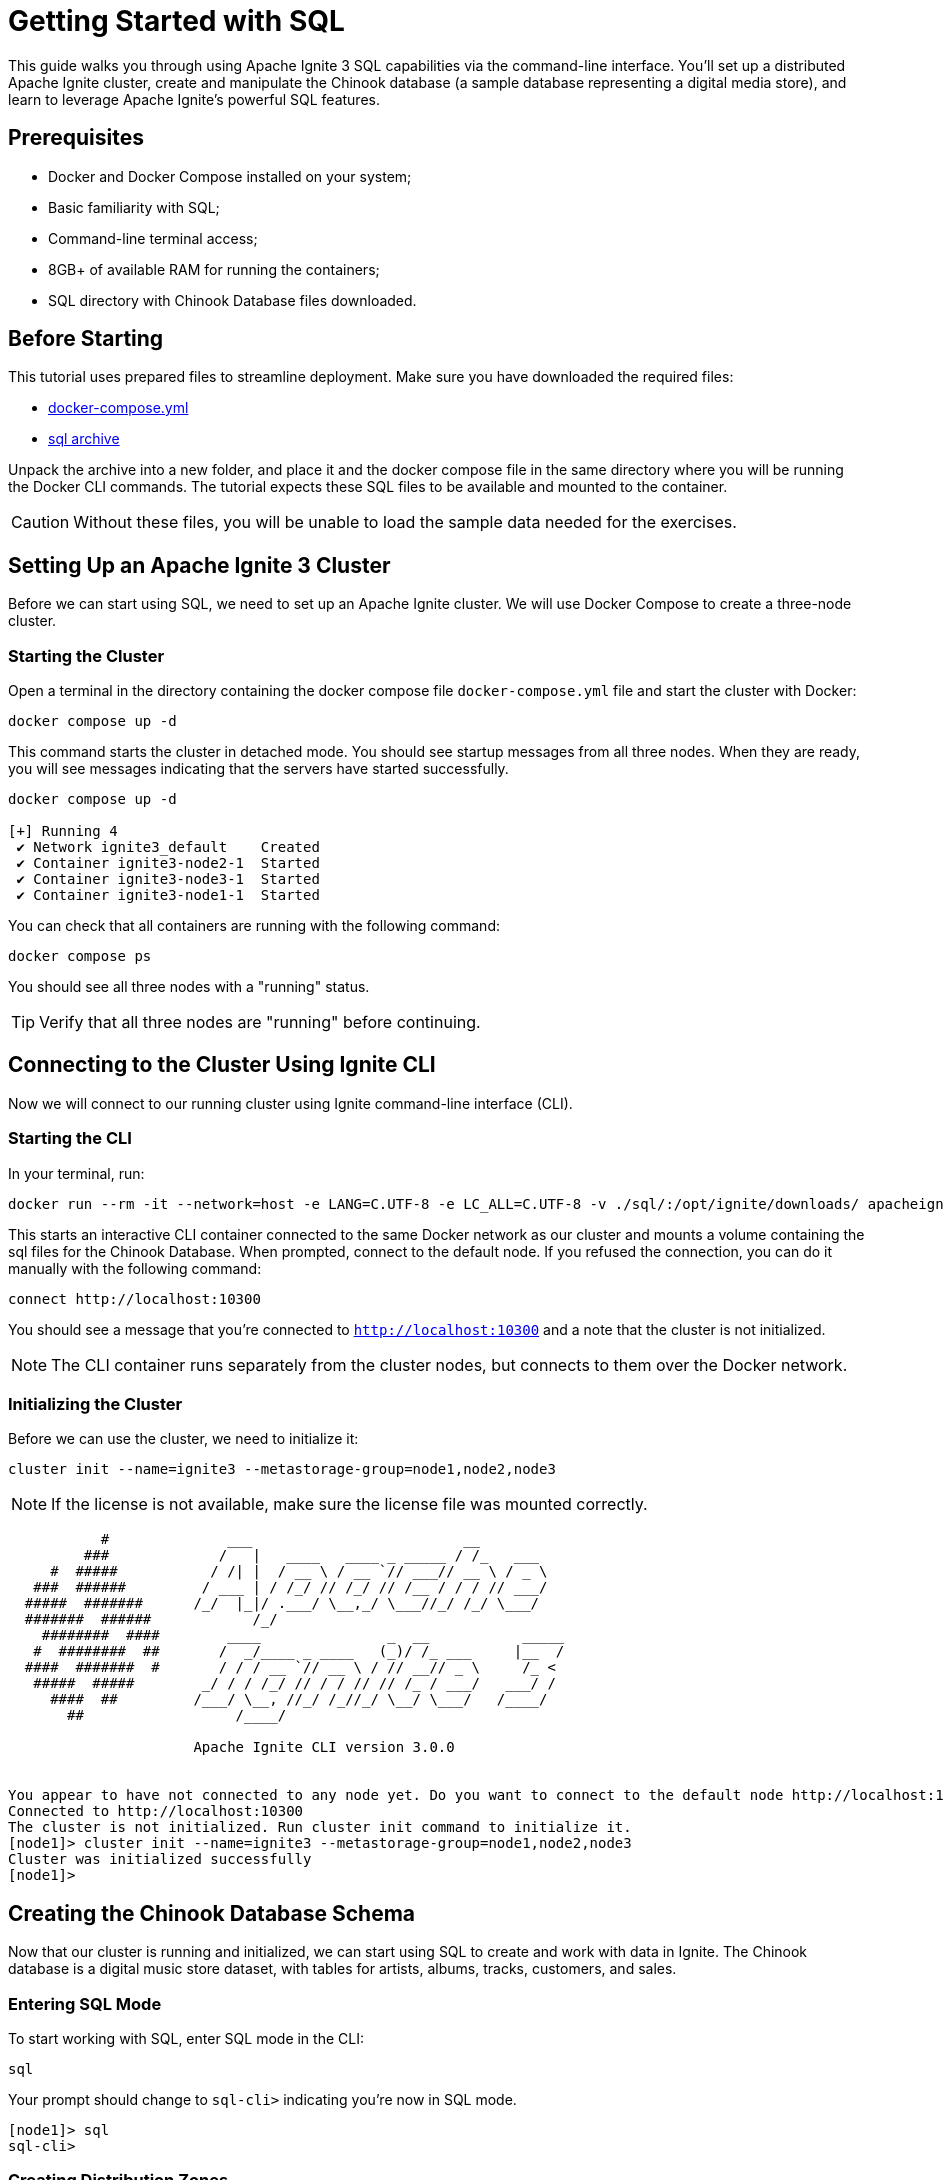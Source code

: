 // Licensed to the Apache Software Foundation (ASF) under one or more
// contributor license agreements.  See the NOTICE file distributed with
// this work for additional information regarding copyright ownership.
// The ASF licenses this file to You under the Apache License, Version 2.0
// (the "License"); you may not use this file except in compliance with
// the License.  You may obtain a copy of the License at
//
// http://www.apache.org/licenses/LICENSE-2.0
//
// Unless required by applicable law or agreed to in writing, software
// distributed under the License is distributed on an "AS IS" BASIS,
// WITHOUT WARRANTIES OR CONDITIONS OF ANY KIND, either express or implied.
// See the License for the specific language governing permissions and
// limitations under the License.
= Getting Started with SQL

This guide walks you through using Apache Ignite 3 SQL capabilities via the command-line interface. You'll set up a distributed Apache Ignite cluster, create and manipulate the Chinook database (a sample database representing a digital media store), and learn to leverage Apache Ignite's powerful SQL features.

== Prerequisites

* Docker and Docker Compose installed on your system;
* Basic familiarity with SQL;
* Command-line terminal access;
* 8GB+ of available RAM for running the containers;
* SQL directory with Chinook Database files downloaded.

== Before Starting

This tutorial uses prepared files to streamline deployment. Make sure you have downloaded the required files:

- link:quick-start/sql-files/docker-compose.yml[docker-compose.yml^]
- link:quick-start/sql-files/sql.zip[sql archive^]

Unpack the archive into a new folder, and place it and the docker compose file in the same directory where you will be running the Docker CLI commands. The tutorial expects these SQL files to be available and mounted to the container.

CAUTION: Without these files, you will be unable to load the sample data needed for the exercises.

== Setting Up an Apache Ignite 3 Cluster

Before we can start using SQL, we need to set up an Apache Ignite cluster. We will use Docker Compose to create a three-node cluster.

=== Starting the Cluster

Open a terminal in the directory containing the docker compose file `docker-compose.yml` file and start the cluster with Docker:

[source, bash]
----
docker compose up -d
----

This command starts the cluster in detached mode. You should see startup messages from all three nodes. When they are ready, you will see messages indicating that the servers have started successfully.

[source, bash]
----
docker compose up -d

[+] Running 4
 ✔ Network ignite3_default    Created
 ✔ Container ignite3-node2-1  Started
 ✔ Container ignite3-node3-1  Started
 ✔ Container ignite3-node1-1  Started
----

You can check that all containers are running with the following command:

[source, bash]
----
docker compose ps
----

You should see all three nodes with a "running" status.

[TIP] 
Verify that all three nodes are "running" before continuing.

== Connecting to the Cluster Using Ignite CLI

Now we will connect to our running cluster using Ignite command-line interface (CLI).

=== Starting the CLI

In your terminal, run:

[source, bash]
----
docker run --rm -it --network=host -e LANG=C.UTF-8 -e LC_ALL=C.UTF-8 -v ./sql/:/opt/ignite/downloads/ apacheignite/ignite:3.0.0 cli
----

This starts an interactive CLI container connected to the same Docker network as our cluster and mounts a volume containing the sql files for the Chinook Database. When prompted, connect to the default node. If you refused the connection, you can do it manually with the following command:

[source, bash]
----
connect http://localhost:10300
----

You should see a message that you're connected to `http://localhost:10300` and a note that the cluster is not initialized.

[NOTE]
The CLI container runs separately from the cluster nodes, but connects to them over the Docker network.

=== Initializing the Cluster

Before we can use the cluster, we need to initialize it:

[source, bash]
----
cluster init --name=ignite3 --metastorage-group=node1,node2,node3
----

NOTE: If the license is not available, make sure the license file was mounted correctly.

[source, text]
----
           #              ___                         __
         ###             /   |   ____   ____ _ _____ / /_   ___
     #  #####           / /| |  / __ \ / __ `// ___// __ \ / _ \
   ###  ######         / ___ | / /_/ // /_/ // /__ / / / // ___/
  #####  #######      /_/  |_|/ .___/ \__,_/ \___//_/ /_/ \___/
  #######  ######            /_/
    ########  ####        ____               _  __           _____
   #  ########  ##       /  _/____ _ ____   (_)/ /_ ___     |__  /
  ####  #######  #       / / / __ `// __ \ / // __// _ \     /_ <
   #####  #####        _/ / / /_/ // / / // // /_ / ___/   ___/ /
     ####  ##         /___/ \__, //_/ /_//_/ \__/ \___/   /____/
       ##                  /____/

                      Apache Ignite CLI version 3.0.0


You appear to have not connected to any node yet. Do you want to connect to the default node http://localhost:10300? [Y/n] y
Connected to http://localhost:10300
The cluster is not initialized. Run cluster init command to initialize it.
[node1]> cluster init --name=ignite3 --metastorage-group=node1,node2,node3
Cluster was initialized successfully
[node1]>
----

== Creating the Chinook Database Schema

Now that our cluster is running and initialized, we can start using SQL to create and work with data in Ignite. The Chinook database is a digital music store dataset, with tables for artists, albums, tracks, customers, and sales.

=== Entering SQL Mode

To start working with SQL, enter SQL mode in the CLI:

[source, text]
----
sql
----

Your prompt should change to `sql-cli>` indicating you're now in SQL mode.

[source,text]
----
[node1]> sql
sql-cli>
----

=== Creating Distribution Zones

Before we create tables, let's set up distribution zones to control how our data is distributed and replicated across the cluster:

[source, sql]
----
CREATE ZONE IF NOT EXISTS Chinook WITH replicas=2, storage_profiles='default';
CREATE ZONE IF NOT EXISTS ChinookReplicated WITH replicas=3, partitions=25, storage_profiles='default';
----

These commands create two zones:

* `Chinook` - Standard zone with 2 replicas for most tables;
* `ChinookReplicated` - Zone with 3 replicas for frequently accessed reference data.

=== Database Entity Relationship

Here's the entity relationship diagram for our Chinook database:

++++
<pre class="mermaid">
erDiagram
    ARTIST ||--o{ ALBUM : creates
    ALBUM ||--o{ TRACK : contains
    GENRE ||--o{ TRACK : categorizes
    MEDIATYPE ||--o{ TRACK : formats
    CUSTOMER ||--o{ INVOICE : places
    INVOICE ||--o{ INVOICELINE : contains
    TRACK ||--o{ INVOICELINE : purchased-in
    EMPLOYEE ||--o{ CUSTOMER : supports
    PLAYLIST ||--o{ PLAYLISTTRACK : contains
    TRACK ||--o{ PLAYLISTTRACK : appears-in
++++


=== Creating Core Tables

Now let's create the main tables for the Chinook database. We will start with the Artist and Album tables. 

NOTE: Copy and paste the following SQL blocks at the `sql-cli>` prompt then hit enter.

[source, sql]
----
CREATE TABLE Artist (
    ArtistId INT NOT NULL,
    Name VARCHAR(120),
    PRIMARY KEY (ArtistId)
) ZONE Chinook;

CREATE TABLE Album (
    AlbumId INT NOT NULL,
    Title VARCHAR(160) NOT NULL,
    ArtistId INT NOT NULL,
    ReleaseYear INT,
    PRIMARY KEY (AlbumId, ArtistId)
) COLOCATE BY (ArtistId) ZONE Chinook;
----

The `COLOCATE BY` clause in the *Album* table ensures that albums by the same artist are stored on the same nodes. This optimizes joins between Artist and Album tables by eliminating the need for network transfers during queries.

Next, let's create the Genre and MediaType reference tables:

[source, sql]
----
CREATE TABLE Genre (
    GenreId INT NOT NULL,
    Name VARCHAR(120),
    PRIMARY KEY (GenreId)
) ZONE ChinookReplicated;

CREATE TABLE MediaType (
    MediaTypeId INT NOT NULL,
    Name VARCHAR(120),
    PRIMARY KEY (MediaTypeId)
) ZONE ChinookReplicated;
----

These reference tables are placed in the `ChinookReplicated` zone with 3 replicas because they contain static data that is frequently joined with other tables. Having a copy on each node improves read performance.

Now, let's create the Track table, which references the Album, Genre, and MediaType tables:

[source, sql]
----
CREATE TABLE Track (
    TrackId INT NOT NULL,
    Name VARCHAR(200) NOT NULL,
    AlbumId INT,
    MediaTypeId INT NOT NULL,
    GenreId INT,
    Composer VARCHAR(220),
    Milliseconds INT NOT NULL,
    Bytes INT,
    UnitPrice NUMERIC(10,2) NOT NULL,
    PRIMARY KEY (TrackId, AlbumId)
) COLOCATE BY (AlbumId) ZONE Chinook;
----

Tracks are colocated by AlbumId, not by TrackId, because most queries join tracks with their albums. This colocation optimizes these common join patterns.

Let's also create tables to manage customers, employees, and sales:

[source, sql]
----
CREATE TABLE Employee (
    EmployeeId INT NOT NULL,
    LastName VARCHAR(20) NOT NULL,
    FirstName VARCHAR(20) NOT NULL,
    Title VARCHAR(30),
    ReportsTo INT,
    BirthDate DATE,
    HireDate DATE,
    Address VARCHAR(70),
    City VARCHAR(40),
    State VARCHAR(40),
    Country VARCHAR(40),
    PostalCode VARCHAR(10),
    Phone VARCHAR(24),
    Fax VARCHAR(24),
    Email VARCHAR(60),
    PRIMARY KEY (EmployeeId)
) ZONE Chinook;

CREATE TABLE Customer (
    CustomerId INT NOT NULL,
    FirstName VARCHAR(40) NOT NULL,
    LastName VARCHAR(20) NOT NULL,
    Company VARCHAR(80),
    Address VARCHAR(70),
    City VARCHAR(40),
    State VARCHAR(40),
    Country VARCHAR(40),
    PostalCode VARCHAR(10),
    Phone VARCHAR(24),
    Fax VARCHAR(24),
    Email VARCHAR(60) NOT NULL,
    SupportRepId INT,
    PRIMARY KEY (CustomerId)
) ZONE Chinook;

CREATE TABLE Invoice (
    InvoiceId INT NOT NULL,
    CustomerId INT NOT NULL,
    InvoiceDate DATE NOT NULL,
    BillingAddress VARCHAR(70),
    BillingCity VARCHAR(40),
    BillingState VARCHAR(40),
    BillingCountry VARCHAR(40),
    BillingPostalCode VARCHAR(10),
    Total NUMERIC(10,2) NOT NULL,
    PRIMARY KEY (InvoiceId, CustomerId)
) COLOCATE BY (CustomerId) ZONE Chinook;

CREATE TABLE InvoiceLine (
    InvoiceLineId INT NOT NULL,
    InvoiceId INT NOT NULL,
    TrackId INT NOT NULL,
    UnitPrice NUMERIC(10,2) NOT NULL,
    Quantity INT NOT NULL,
    PRIMARY KEY (InvoiceLineId, TrackId)
) COLOCATE BY (TrackId) ZONE Chinook;
----

Invoices are colocated by CustomerId and InvoiceLines are colocated by InvoiceId. This creates an efficient chain of locality: Customer → Invoice → InvoiceLine, optimizing queries that analyze customer purchase history.

Finally, let's create the playlist-related tables:

[source, sql]
----
CREATE TABLE Playlist (
    PlaylistId INT NOT NULL,
    Name VARCHAR(120),
    PRIMARY KEY (PlaylistId)
) ZONE Chinook;

CREATE TABLE PlaylistTrack (
    PlaylistId INT NOT NULL,
    TrackId INT NOT NULL,
    PRIMARY KEY (PlaylistId, TrackId)
) ZONE Chinook;
----

Note that PlaylistTrack is not colocated with Track. This is a design decision that prioritizes playlist operations over joining with track details. In a real-world scenario, you might make a different colocation choice depending on your most common query patterns.

=== Verifying Table Creation

Let's confirm that all our tables were created successfully:

[source, sql]
----
SELECT * FROM system.tables WHERE schema = 'PUBLIC';
----

This query checks the system tables to verify that our tables exist. You should see a list of all the tables we've created.

[source, bash]
----
sql-cli> SELECT * FROM system.tables WHERE schema = 'PUBLIC';
╔════════╤═══════════════╤════╤═════════════╤═══════════════════╤═════════════════╤══════════════════════╗
║ SCHEMA │ NAME          │ ID │ PK_INDEX_ID │ ZONE              │ STORAGE_PROFILE │ COLOCATION_KEY_INDEX ║
╠════════╪═══════════════╪════╪═════════════╪═══════════════════╪═════════════════╪══════════════════════╣
║ PUBLIC │ ALBUM         │ 20 │ 21          │ CHINOOK           │ default         │ ARTISTID             ║
╟────────┼───────────────┼────┼─────────────┼───────────────────┼─────────────────┼──────────────────────╢
║ PUBLIC │ GENRE         │ 22 │ 23          │ CHINOOKREPLICATED │ default         │ GENREID              ║
╟────────┼───────────────┼────┼─────────────┼───────────────────┼─────────────────┼──────────────────────╢
║ PUBLIC │ ARTIST        │ 18 │ 19          │ CHINOOK           │ default         │ ARTISTID             ║
╟────────┼───────────────┼────┼─────────────┼───────────────────┼─────────────────┼──────────────────────╢
║ PUBLIC │ TRACK         │ 26 │ 27          │ CHINOOK           │ default         │ ALBUMID              ║
╟────────┼───────────────┼────┼─────────────┼───────────────────┼─────────────────┼──────────────────────╢
║ PUBLIC │ PLAYLIST      │ 36 │ 37          │ CHINOOK           │ default         │ PLAYLISTID           ║
╟────────┼───────────────┼────┼─────────────┼───────────────────┼─────────────────┼──────────────────────╢
║ PUBLIC │ PLAYLISTTRACK │ 38 │ 39          │ CHINOOK           │ default         │ PLAYLISTID, TRACKID  ║
╟────────┼───────────────┼────┼─────────────┼───────────────────┼─────────────────┼──────────────────────╢
║ PUBLIC │ MEDIATYPE     │ 24 │ 25          │ CHINOOKREPLICATED │ default         │ MEDIATYPEID          ║
╟────────┼───────────────┼────┼─────────────┼───────────────────┼─────────────────┼──────────────────────╢
║ PUBLIC │ INVOICELINE   │ 34 │ 35          │ CHINOOK           │ default         │ TRACKID              ║
╟────────┼───────────────┼────┼─────────────┼───────────────────┼─────────────────┼──────────────────────╢
║ PUBLIC │ EMPLOYEE      │ 28 │ 29          │ CHINOOK           │ default         │ EMPLOYEEID           ║
╟────────┼───────────────┼────┼─────────────┼───────────────────┼─────────────────┼──────────────────────╢
║ PUBLIC │ CUSTOMER      │ 30 │ 31          │ CHINOOK           │ default         │ CUSTOMERID           ║
╟────────┼───────────────┼────┼─────────────┼───────────────────┼─────────────────┼──────────────────────╢
║ PUBLIC │ INVOICE       │ 32 │ 33          │ CHINOOK           │ default         │ CUSTOMERID           ║
╚════════╧═══════════════╧════╧═════════════╧═══════════════════╧═════════════════╧══════════════════════╝
----

TIP: **Checkpoint**: Verify that all tables appear in the `system.tables` output with their proper zones and colocation settings before proceeding to the next section.

== Inserting Sample Data

Now that we have our tables set up, let's populate them with sample data.

=== Adding Artists and Albums

Let's start by adding some artists.

- Exit the interactive sql mode by typing `exit;`.
- Then, load the current store catalog from the sql data file.

[source, bash]
----
sql --file=/opt/ignite/downloads/current_catalog.sql
----

[source, bash]
----
sql-cli> exit;
[node1]> sql --file=/opt/ignite/downloads/current_catalog.sql
Updated 275 rows.
Updated 347 rows.
----

=== Adding Genres and Media Types

Let's populate our reference tables the same way:

[source, bash]
----
sql --file=/opt/ignite/downloads/media_and_genre.sql
----

[source, bash]
----
[node1]> sql --file=/opt/ignite/downloads/media_and_genre.sql
Updated 25 rows.
Updated 5 rows.
----

=== Adding Tracks

Now let's add some tracks to our albums:

[source, bash]
----
sql --file=/opt/ignite/downloads/tracks.sql
----

[source, bash]
----
[node1]> sql --file=/opt/ignite/downloads/tracks.sql
Updated 1000 rows.
Updated 1000 rows.
Updated 1000 rows.
Updated 503 rows.
----

=== Adding Employees and Customers

Let's add some employee and customer data:

[source, bash]
----
sql --file=/opt/ignite/downloads/ee_and_cust.sql
----

[source, bash]
----
[node1]> sql --file=/opt/ignite/downloads/ee_and_cust.sql
Updated 8 rows.
Updated 59 rows.
----

=== Adding Invoices and Invoice Lines

Finally, let's add some sales data:

[source, bash]
----
sql --file=/opt/ignite/downloads/invoices.sql
----

[source, bash]
----
[node1]> sql --file=/opt/ignite/downloads/invoices.sql
Updated 412 rows.
Updated 1000 rows.
Updated 1000 rows.
Updated 240 rows.
Updated 18 rows.
Updated 1000 rows.
Updated 1000 rows.
Updated 1000 rows.
Updated 1000 rows.
Updated 1000 rows.
Updated 1000 rows.
Updated 1000 rows.
Updated 1000 rows.
Updated 715 rows.
----

TIP: **Checkpoint**: Verify that all the data has been loaded successfully by checking that the "Updated X rows" messages match the expected row counts for each file.

== Querying Data in Ignite SQL

Now that we have data in our tables, let's run some SQL queries to explore the Chinook database.

=== Basic Queries

Let's return to the `sql-cli>` and start with some simple SELECT queries:

[source, bash]
----
sql
----

[source, sql]
----
-- Get all artists
SELECT * FROM Artist;

-- Get all albums for a specific artist
SELECT * FROM Album WHERE ArtistId = 3;

-- Get all tracks for a specific album
SELECT * FROM Track WHERE AlbumId = 133;
----

=== Joins

Now let's try some more complex queries with joins:

[source, sql]
----
-- Get all tracks with artist and album information
SELECT
    t.Name AS TrackName,
    a.Title AS AlbumTitle,
    ar.Name AS ArtistName
FROM
    Track t
    JOIN Album a ON t.AlbumId = a.AlbumId
    JOIN Artist ar ON a.ArtistId = ar.ArtistId
LIMIT 10;
----


== Data Manipulation in Ignite SQL

Let's explore how to modify data using SQL in Ignite.

=== Understanding Distributed Updates

When you update data in a distributed database, the changes need to be coordinated across multiple nodes:

++++
<pre class="mermaid">
sequenceDiagram
    participant Client
    participant Node1
    participant Node2
    participant Node3

    Client->>Node1: UPDATE request
    Node1->>Node1: Update local primary copy
    Node1->>Node2: Propagate changes to backup copy
    Node1-->>Client: Confirm update completed
++++

=== Inserting New Data

Let's add a new artist and album:

[source, sql]
----
-- Insert a new artist
INSERT INTO Artist (ArtistId, Name)
VALUES (276, 'New Discovery Band');

-- Insert a new album for this artist
INSERT INTO Album (AlbumId, Title, ArtistId, ReleaseYear)
VALUES (348, 'First Light', 276, 2023);

-- Verify the insertions
SELECT * FROM Artist WHERE ArtistId = 276;
SELECT * FROM Album WHERE AlbumId = 348;
----

=== Updating Existing Data

Now let's update some of our existing data:

[source, sql]
----
-- Update the album release year
UPDATE Album
SET ReleaseYear = 2024
WHERE AlbumId = 348;

-- Update the artist name
UPDATE Artist
SET Name = 'New Discovery Ensemble'
WHERE ArtistId = 276;

-- Verify the updates
SELECT * FROM Artist WHERE ArtistId = 276;
SELECT * FROM Album WHERE AlbumId = 348;
----

In a distributed database like Ignite, these updates are automatically propagated to all replicas. The primary copy is updated first, then the changes are sent to the backup copies on other nodes.

=== Deleting Data

Finally, let's clean up by deleting the data we added:

[source, sql]
----
-- Delete the album
DELETE FROM Album WHERE AlbumId = 348;

-- Delete the artist
DELETE FROM Artist WHERE ArtistId = 276;

-- Verify the deletions
SELECT * FROM Artist WHERE ArtistId = 276;
SELECT * FROM Album WHERE AlbumId = 348;
----

== Advanced SQL Features

Let's explore some of Ignite's more advanced SQL features.

=== Querying System Views

Ignite provides system views that let you inspect cluster metadata:

[source, sql]
----
-- View all tables in the cluster
SELECT * FROM system.tables;

-- View all zones
SELECT * FROM system.zones;

-- View all columns for a specific table
SELECT * FROM system.table_columns WHERE TABLE_NAME = 'TRACK';
----

System views provide important metadata about your cluster configuration. They are essential for monitoring and troubleshooting in production environments.

=== Creating Indexes for Better Performance

Let's add some indexes to improve query performance:

[source, sql]
----
-- Create an index on the Name column of the Track table
CREATE INDEX idx_track_name ON Track (Name);

-- Create a composite index on Artist and Album
CREATE INDEX idx_album_artist ON Album (ArtistId, Title);

-- Create a composite index on Track's AlbumId and Name columns to optimize joins with Album table
-- and to improve performance when filtering or sorting by track name within an album
CREATE INDEX idx_track_albumid_name ON Track(AlbumId, Name);

-- Create an index on Album Title to speed up searches and sorts by album title
CREATE INDEX idx_album_title ON Album(Title);

-- Create a composite index on InvoiceLine connecting TrackId and InvoiceId
-- This supports efficient queries that join InvoiceLine with Track while filtering by InvoiceId
CREATE INDEX idx_invoiceline_trackid_invoiceid ON InvoiceLine(TrackId, InvoiceId);

-- Create a hash index for lookups by email
CREATE INDEX idx_customer_email ON Customer USING HASH (Email);

-- Check index information
SELECT * FROM system.indexes;
----

Indexes improve query performance, but come with maintenance costs. Each write operation must also update all indexes. Choose indexes that support your most common query patterns rather than indexing everything.

== Creating a Dashboard Using SQL

Let's create SQL queries that could be used for a music store dashboard. These queries could be saved and run periodically to generate reports.

=== Monthly Sales Summary

[source, sql]
----
-- Monthly sales summary for the last 12 months
SELECT
    CAST(EXTRACT(YEAR FROM i.InvoiceDate) AS VARCHAR) || '-' ||
    CASE
        WHEN EXTRACT(MONTH FROM i.InvoiceDate) < 10
        THEN '0' || CAST(EXTRACT(MONTH FROM i.InvoiceDate) AS VARCHAR)
        ELSE CAST(EXTRACT(MONTH FROM i.InvoiceDate) AS VARCHAR)
    END AS YearMonth,
    COUNT(DISTINCT i.InvoiceId) AS InvoiceCount,
    COUNT(DISTINCT i.CustomerId) AS CustomerCount,
    SUM(i.Total) AS MonthlyRevenue,
    AVG(i.Total) AS AverageOrderValue
FROM
    Invoice i
GROUP BY
    EXTRACT(YEAR FROM i.InvoiceDate), EXTRACT(MONTH FROM i.InvoiceDate)
ORDER BY
    YearMonth DESC;
----

This query formats the year and month into a sortable string (YYYY-MM) while calculating several key business metrics.

=== Top Selling Genres

[source, sql]
----
-- Top selling genres by revenue
SELECT
    g.Name AS Genre,
    SUM(il.UnitPrice * il.Quantity) AS Revenue
FROM
    InvoiceLine il
    JOIN Track t ON il.TrackId = t.TrackId
    JOIN Genre g ON t.GenreId = g.GenreId
GROUP BY
    g.Name
ORDER BY
    Revenue DESC;
----

=== Sales Performance by Employee

[source, sql]
----
-- Sales performance by employee
SELECT
    e.EmployeeId,
    e.FirstName || ' ' || e.LastName AS EmployeeName,
    COUNT(DISTINCT i.InvoiceId) AS TotalInvoices,
    COUNT(DISTINCT i.CustomerId) AS UniqueCustomers,
    SUM(i.Total) AS TotalSales
FROM
    Employee e
    JOIN Customer c ON e.EmployeeId = c.SupportRepId
    JOIN Invoice i ON c.CustomerId = i.CustomerId
GROUP BY
    e.EmployeeId, e.FirstName, e.LastName
ORDER BY
    TotalSales DESC;
----

=== Top 20 Longest Tracks with Genres

[source, sql]
----
-- Top 20 longest tracks with genre information
SELECT
    t.trackid,
    t.name AS track_name,
    g.name AS genre_name,
    ROUND(t.milliseconds / (1000 * 60), 2) AS duration_minutes
FROM
    track t
    JOIN genre g ON t.genreId = g.genreId
WHERE
    t.genreId < 17
ORDER BY
    duration_minutes DESC
LIMIT
    20;
----

=== Customer Purchase Patterns by Month

[source, sql]
----
-- Customer purchase patterns by month
SELECT
    c.CustomerId,
    c.FirstName || ' ' || c.LastName AS CustomerName,
    CAST(EXTRACT(YEAR FROM i.InvoiceDate) AS VARCHAR) || '-' ||
    CASE
        WHEN EXTRACT(MONTH FROM i.InvoiceDate) < 10
        THEN '0' || CAST(EXTRACT(MONTH FROM i.InvoiceDate) AS VARCHAR)
        ELSE CAST(EXTRACT(MONTH FROM i.InvoiceDate) AS VARCHAR)
    END AS YearMonth,
    COUNT(DISTINCT i.InvoiceId) AS NumberOfPurchases,
    SUM(i.Total) AS TotalSpent,
    SUM(i.Total) / COUNT(DISTINCT i.InvoiceId) AS AveragePurchaseValue
FROM
    Customer c
    JOIN Invoice i ON c.CustomerId = i.CustomerId
GROUP BY
    c.CustomerId, c.FirstName, c.LastName,
    EXTRACT(YEAR FROM i.InvoiceDate), EXTRACT(MONTH FROM i.InvoiceDate)
ORDER BY
    c.CustomerId, YearMonth;
----

== Performance Tuning with Colocated Tables

One of the key advantages of Ignite is its ability to optimize joins through data colocation. Let's explore this with our existing colocated tables.

=== Colocated Queries

Let's start by looking at a query where there is a mismatch in the colocation strategy.

[source, sql]
----
--This is an example of a poorly created table.
CREATE TABLE InvoiceLine (
    InvoiceLineId INT NOT NULL,
    InvoiceId INT NOT NULL,
    TrackId INT NOT NULL,
    UnitPrice NUMERIC(10,2) NOT NULL,
    Quantity INT NOT NULL,
    PRIMARY KEY (InvoiceLineId, InvoiceId)
) COLOCATE BY (InvoiceId) ZONE Chinook;
----

If we create the `InvoiceLine` table to be colocated by InvoiceId, we end up with a mismatch for our query. 

* Album is colocated by ArtistId
* Track is colocated by AlbumId
* InvoiceLine is colocated by InvoiceId

This means that when you run a query joining InvoiceLine, Track, and Album, the data might be spread across different nodes because they're colocated on different keys. Our query is looking for invoice ID 1, then joining with Track and Album, but these tables are colocated on different keys.

[source, sql]
----
EXPLAIN PLAN FOR
SELECT
    il.InvoiceId,
    COUNT(il.InvoiceLineId) AS LineItemCount,
    SUM(il.UnitPrice * il.Quantity) AS InvoiceTotal,
    t.Name AS TrackName,
    a.Title AS AlbumTitle
FROM
    InvoiceLine il
    JOIN Track t ON il.TrackId = t.TrackId
    JOIN Album a ON t.AlbumId = a.AlbumId
WHERE
    il.InvoiceId = 1
GROUP BY
    il.InvoiceId, t.Name, a.Title;
----

[source, text]
----
╔═══════════════════════════════════════════════════════════════════════════════════════════════════════════════════════════════════════════════════════════════════════════════════════════════════════════════════════════════════════════════════════════════════════════════════════════╗
║ PLAN                                                                                                                                                                                                                                                                                      ║
╠═══════════════════════════════════════════════════════════════════════════════════════════════════════════════════════════════════════════════════════════════════════════════════════════════════════════════════════════════════════════════════════════════════════════════════════════╣
║ Project(INVOICEID=[$0], LINEITEMCOUNT=[$3], INVOICETOTAL=[$4], TRACKNAME=[$1], ALBUMTITLE=[$2]): rowcount = 4484471.100479999, cumulative cost = IgniteCost [rowCount=2.3054813220479995E7, cpu=2.3643376967575923E7, memory=9.866772781055996E7, io=2.0, network=50190.0], id = 23843    ║
║   ColocatedHashAggregate(group=[{0, 1, 2}], LINEITEMCOUNT=[COUNT()], INVOICETOTAL=[SUM($3)]): rowcount = 4484471.100479999, cumulative cost = IgniteCost [rowCount=1.8570341119999997E7, cpu=1.9158904867095925E7, memory=9.866772681055996E7, io=1.0, network=50189.0], id = 23842       ║
║     Project(INVOICEID=[$3], TRACKNAME=[$1], ALBUMTITLE=[$8], $f4=[*($5, $6)]): rowcount = 9189489.959999999, cumulative cost = IgniteCost [rowCount=9380851.159999998, cpu=9969414.907095924, memory=9362.6, io=1.0, network=50189.0], id = 23841                                         ║
║       MergeJoin(condition=[=($2, $7)], joinType=[inner], leftCollation=[[2]], rightCollation=[[0]]): rowcount = 9189489.959999999, cumulative cost = IgniteCost [rowCount=191360.19999999998, cpu=779923.9470959246, memory=9361.6, io=0.0, network=50188.0], id = 23840                  ║
║         HashJoin(condition=[=($4, $0)], joinType=[inner]): rowcount = 176551.19999999998, cumulative cost = IgniteCost [rowCount=13421.0, cpu=65201.0, memory=6585.6, io=0.0, network=47412.0], id = 23836                                                                                ║
║           Exchange(distribution=[single]): rowcount = 3503.0, cumulative cost = IgniteCost [rowCount=7006.0, cpu=17515.0, memory=0.0, io=0.0, network=42036.0], id = 23833                                                                                                                ║
║             IndexScan(table=[[PUBLIC, TRACK]], tableId=[26], index=[IDX_TRACK_ALBUMID_NAME], type=[SORTED], requiredColumns=[{0, 1, 2}], collation=[[2, 1]]): rowcount = 3503.0, cumulative cost = IgniteCost [rowCount=3503.0, cpu=14012.0, memory=0.0, io=0.0, network=0.0], id = 23832 ║
║           Exchange(distribution=[single]): rowcount = 336.0, cumulative cost = IgniteCost [rowCount=2576.0, cpu=9296.0, memory=0.0, io=0.0, network=5376.0], id = 23835                                                                                                                   ║
║             TableScan(table=[[PUBLIC, INVOICELINE]], tableId=[34], filters=[=($t0, 1)], requiredColumns=[{1, 2, 3, 4}]): rowcount = 336.0, cumulative cost = IgniteCost [rowCount=2240.0, cpu=8960.0, memory=0.0, io=0.0, network=0.0], id = 23834                                        ║
║         Exchange(distribution=[single]): rowcount = 347.0, cumulative cost = IgniteCost [rowCount=1041.0, cpu=7130.147095924681, memory=2776.0, io=0.0, network=2776.0], id = 23839                                                                                                       ║
║           Sort(sort0=[$0], dir0=[ASC]): rowcount = 347.0, cumulative cost = IgniteCost [rowCount=694.0, cpu=6783.147095924681, memory=2776.0, io=0.0, network=0.0], id = 23838                                                                                                            ║
║             TableScan(table=[[PUBLIC, ALBUM]], tableId=[20], requiredColumns=[{0, 1}]): rowcount = 347.0, cumulative cost = IgniteCost [rowCount=347.0, cpu=347.0, memory=0.0, io=0.0, network=0.0], id = 23837                                                                           ║
╚═══════════════════════════════════════════════════════════════════════════════════════════════════════════════════════════════════════════════════════════════════════════════════════════════════════════════════════════════════════════════════════════════════════════════════════════╝
----

==== Key Observations in the Execution Plan

*ColocatedHashAggregate Operation*: The plan uses a `ColocatedHashAggregate` operation, which indicates Ignite recognizes that portions of the aggregation can happen on colocated data before results are combined. This reduces network transfer during the `GROUP BY` operation.

*Exchange Operations*: Several `Exchange(distribution=[single])` operations appear in the plan, indicating data movement between nodes is still necessary. These operations are applied to the Album table, Track table, and InvoiceLine filtered results.

*Join Implementation*: The plan shows a combination of `HashJoin` and `MergeJoin` operations rather than nested loop joins. The optimizer has determined these join types are more efficient for the data volumes involved:

* HashJoin for joining Track with Album
* MergeJoin for joining the above result with InvoiceLine

*Efficient Data Access*: The query uses an `IndexScan` with the `IDX_INVOICELINE_INVOICE_TRACK` index rather than a full table scan on InvoiceLine. This provides:

* Efficient filtering with `searchBounds: [ExactBounds [bound=1], null]` for InvoiceId = 1
* Pre-sorted results with `collation: [INVOICEID ASC, TRACKID ASC]`

*Row Count Estimation*: There appears to be a significant increase in estimated row counts after joins:

* Initial InvoiceLine filtered rows: 746
* After HashJoin with Album: 182,331
* After MergeJoin with Track: 20,400,668

=== Improved Cololocation Strategy

However, if we create the `InvoiceLine` table to be colocated by `TrackId`, we dramaticly optimize our query.

[source, sql]
----
--This table was already created on an earlier step.
CREATE TABLE InvoiceLine (
    InvoiceLineId INT NOT NULL,
    InvoiceId INT NOT NULL,
    TrackId INT NOT NULL,
    UnitPrice NUMERIC(10,2) NOT NULL,
    Quantity INT NOT NULL,
    PRIMARY KEY (InvoiceLineId, TrackId)
) COLOCATE BY (TrackId) ZONE Chinook;
----

And run `EXPLAIN PLAN FOR` again...

[source, sql]
----
EXPLAIN PLAN FOR
SELECT
    il.InvoiceId,
    COUNT(il.InvoiceLineId) AS LineItemCount,
    SUM(il.UnitPrice * il.Quantity) AS InvoiceTotal,
    t.Name AS TrackName,
    a.Title AS AlbumTitle
FROM
    Track t
    JOIN Album a ON t.AlbumId = a.AlbumId
    JOIN InvoiceLine il ON t.TrackId = il.TrackId
WHERE
    il.InvoiceId = 1
GROUP BY
    il.InvoiceId, t.Name, a.Title;
----

[source, text]
----
╔════════════════════════════════════════════════════════════════════════════════════════════════════════════════════════════════════════════════════════════════════════════════════════════════════════════════════════════════════════════════════════════════════════════════════════════╗
║ PLAN                                                                                                                                                                                                                                                                                       ║
╠════════════════════════════════════════════════════════════════════════════════════════════════════════════════════════════════════════════════════════════════════════════════════════════════════════════════════════════════════════════════════════════════════════════════════════════╣
║ Project(INVOICEID=[$0], LINEITEMCOUNT=[$3], INVOICETOTAL=[$4], TRACKNAME=[$1], ALBUMTITLE=[$2]): rowcount = 2.0019960269999995E9, cumulative cost = IgniteCost [rowCount=1.020839200715E10, cpu=1.0214411135647097E10, memory=4.404685537199999E10, io=2.0, network=2444814.0], id = 25112 ║
║   ColocatedHashAggregate(group=[{0, 1, 2}], LINEITEMCOUNT=[COUNT()], INVOICETOTAL=[SUM($3)]): rowcount = 2.0019960269999995E9, cumulative cost = IgniteCost [rowCount=8.20639597915E9, cpu=8.212415107647097E9, memory=4.404685537099999E10, io=1.0, network=2444813.0], id = 25111        ║
║     Project(INVOICEID=[$5], TRACKNAME=[$1], ALBUMTITLE=[$4], $f4=[*($7, $8)]): rowcount = 4.102450875E9, cumulative cost = IgniteCost [rowCount=4.10394510415E9, cpu=4.109964232647096E9, memory=2942777.0, io=1.0, network=2444813.0], id = 25110                                         ║
║       HashJoin(condition=[=($0, $6)], joinType=[inner]): rowcount = 4.102450875E9, cumulative cost = IgniteCost [rowCount=1494228.15, cpu=7513356.647095924, memory=2942776.0, io=0.0, network=2444812.0], id = 25109                                                                      ║
║         MergeJoin(condition=[=($2, $3)], joinType=[inner], leftCollation=[[2, 1]], rightCollation=[[0]]): rowcount = 182331.15, cumulative cost = IgniteCost [rowCount=11897.0, cpu=40045.14709592468, memory=2776.0, io=0.0, network=44812.0], id = 25106                                 ║
║           Exchange(distribution=[single]): rowcount = 3503.0, cumulative cost = IgniteCost [rowCount=7006.0, cpu=17515.0, memory=0.0, io=0.0, network=42036.0], id = 25102                                                                                                                 ║
║             IndexScan(table=[[PUBLIC, TRACK]], tableId=[26], index=[IDX_TRACK_ALBUMID_NAME], type=[SORTED], requiredColumns=[{0, 1, 2}], collation=[[2, 1]]): rowcount = 3503.0, cumulative cost = IgniteCost [rowCount=3503.0, cpu=14012.0, memory=0.0, io=0.0, network=0.0], id = 25101  ║
║           Exchange(distribution=[single]): rowcount = 347.0, cumulative cost = IgniteCost [rowCount=1041.0, cpu=7130.147095924681, memory=2776.0, io=0.0, network=2776.0], id = 25105                                                                                                      ║
║             Sort(sort0=[$0], dir0=[ASC]): rowcount = 347.0, cumulative cost = IgniteCost [rowCount=694.0, cpu=6783.147095924681, memory=2776.0, io=0.0, network=0.0], id = 25104                                                                                                           ║
║               TableScan(table=[[PUBLIC, ALBUM]], tableId=[20], requiredColumns=[{0, 1}]): rowcount = 347.0, cumulative cost = IgniteCost [rowCount=347.0, cpu=347.0, memory=0.0, io=0.0, network=0.0], id = 25103                                                                          ║
║         Exchange(distribution=[single]): rowcount = 150000.0, cumulative cost = IgniteCost [rowCount=1150000.0, cpu=4150000.0, memory=0.0, io=0.0, network=2400000.0], id = 25108                                                                                                          ║
║           TableScan(table=[[PUBLIC, INVOICELINE]], tableId=[46], filters=[=($t0, 1)], requiredColumns=[{1, 2, 3, 4}]): rowcount = 150000.0, cumulative cost = IgniteCost [rowCount=1000000.0, cpu=4000000.0, memory=0.0, io=0.0, network=0.0], id = 25107                                  ║
╚════════════════════════════════════════════════════════════════════════════════════════════════════════════════════════════════════════════════════════════════════════════════════════════════════════════════════════════════════════════════════════════════════════════════════════════╝
----

==== Key Observations in the Execution Plan

*ColocatedHashAggregate Operation*: The plan uses a `ColocatedHashAggregate` operation, which indicates Ignite recognizes that portions of the aggregation can happen on colocated data before results are combined. This reduces network transfer during the `GROUP BY` operation.

*Improved Row Count Estimates*: Notice the dramatic improvement in row count estimates, which now show just 1 row at each step. This indicates the optimizer has much better statistics and understanding of the actual data distribution compared to the original plan that estimated millions of rows.

*Join Implementation*: The plan shows a combination of `HashJoin` and `MergeJoin` operations:

* HashJoin for joining Track with InvoiceLine
* MergeJoin for joining the above result with Album

*Efficient Index Usage*: The query now uses the composite index `IDX_TRACK_ALBUMID_NAME` on the Track table, providing:

* Efficient sorted access by AlbumId and Name
* Direct access to the fields needed for the join and select operations

*Exchange Operations*: While Exchange operations still appear in the plan, the estimated row counts are now minimal (just 1 row per exchange). This suggests much less data movement between nodes compared to the original plan where millions of rows were estimated to be transferred.

==== Colocation Impact

The substantial improvement in this execution plan demonstrates the power of proper data colocation in Ignite. By:

1. Structuring the query to join the tables in the optimal order (Track → Album → InvoiceLine)
2. Creating appropriate supporting indexes
3. Ensuring proper colocation between related tables

We've achieved a dramatic reduction in estimated row counts and data movement. The execution plan now shows streamlined operations with minimal row estimates at each step, indicating an efficient execution path that takes advantage of data locality.

This optimization approach highlights three key principles for optimal performance in distributed SQL databases:

* Proper colocation of related data
* Supporting indexes aligned with join patterns
* Query structure that follows the colocation model

== Cleaning Up

When you are finished with the Ignite SQL CLI, you can exit by typing:

[source, sql]
----
exit;
----

This will return you to the Ignite CLI. To exit the Ignite CLI, type:

[source, bash]
----
exit
----

To stop the Ignite cluster, run the following command in your terminal:

[source, bash]
----
docker compose down
----

This will stop and remove the Docker containers for your Ignite cluster.

== Best Practices for Ignite SQL

To get the most out of Ignite SQL, follow these best practices:

=== Schema Design

* Use appropriate colocation for tables that are frequently joined;
* Choose primary keys that distribute data evenly across the cluster;
* Design with query patterns in mind, especially for large-scale deployments.

=== Query Optimization

* Create indexes for columns used in `WHERE`, `JOIN`, and `ORDER BY` clauses;
* Use the `EXPLAIN` statement to analyze and optimize your queries;
* Avoid cartesian products and inefficient join conditions.

=== Transaction Management

* Keep transactions as short as possible;
* Do not hold transactions open during user think time;
* Group related operations into a single transaction for atomicity.

=== Resource Management

* Monitor query performance in production;
* Consider partitioning strategies for very large tables;
* Use appropriate data types to minimize storage requirements.

== What's Next

Ignite's SQL capabilities make it a powerful platform for building distributed applications that require high throughput, low latency, and strong consistency. By following the patterns and practices in this guide, you can leverage Ignite SQL to build scalable, resilient systems.

Remember that Ignite is not just a SQL database—it's a comprehensive distributed computing platform with capabilities beyond what we've covered here. As you become more comfortable with Ignite SQL, you may want to explore other features such as compute grid, machine learning, and stream processing.

Happy querying!
